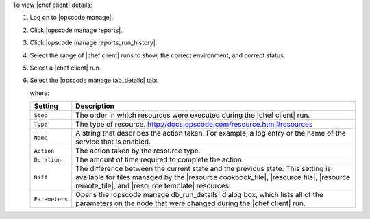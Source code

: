 .. This is an included how-to. 


To view |chef client| details:

#. Log on to |opscode manage|.
#. Click |opscode manage reports|.
#. Click |opscode manage reports_run_history|.
#. Select the range of |chef client| runs to show, the correct environment, and correct status.
#. Select a |chef client| run.
#. Select the |opscode manage tab_details| tab:

   .. image:: ../../images/step_manage_webui_reports_history_view_details.png

   where:

   .. list-table::
      :widths: 60 420
      :header-rows: 1
   
      * - Setting
        - Description
      * - ``Step``
        - The order in which resources were executed during the |chef client| run.
      * - ``Type``
        - The type of resource. http://docs.opscode.com/resource.html#resources
      * - ``Name``
        - A string that describes the action taken. For example, a log entry or the name of the service that is enabled.
      * - ``Action``
        - The action taken by the resource type.
      * - ``Duration``
        - The amount of time required to complete the action.
      * - ``Diff``
        - The difference between the current state and the previous state. This setting is available for files managed by the |resource cookbook_file|, |resource file|, |resource remote_file|, and |resource template| resources.
      * - ``Parameters``
        - Opens the |opscode manage db_run_details| dialog box, which lists all of the parameters on the node that were changed during the |chef client| run.